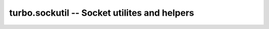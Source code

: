 .. _sockutil:

*********************************************
turbo.sockutil -- Socket utilites and helpers
*********************************************

.. function:: bind_sockets(port, address, backlog, family)

	Binds sockets to port and address.
	If not address is defined then * will be used.
	If no backlog size is given then 128 connections will be used.

	:param port: (Number) The port number to bind to.
	:param address: (Number) The address to bind to in unsigned integer hostlong format. If not address is given, INADDR_ANY will be used, binding to all addresses.
	:param backlog: (Number) Maximum backlogged client connects to allow. If not defined then 128 is used as default.
	:param family: (Number) Optional socket family. Defined in Socket module. If not defined AF_INET is used as default.
	:rtype: (Number) File descriptor

.. function:: add_accept_handler(sock, callback, io_loop, arg)


	Add accept handler for socket with given callback.
	Either supply a IOLoop object, or the global instance will be used...

	:param sock: (Number) Socket file descriptor to add handler for.
	:param callback: (Function) Callback to handle connects. Function receives socket fd (Number) and address (String) of client as parameters.
	:param io_loop: (IOLoop instance) If not set the global is used.
	:param arg: Optional argument for callback.